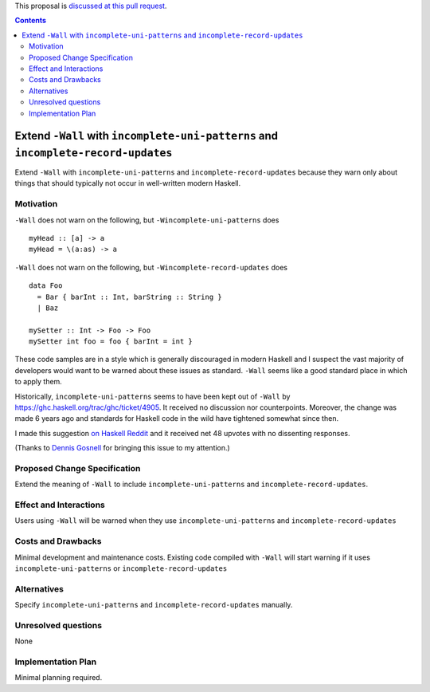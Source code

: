 .. proposal-number:: 

.. trac-ticket:: 

.. implemented::

.. highlight:: haskell

This proposal is `discussed at this pull request <https://github.com/ghc-proposals/ghc-proposals/pull/71>`_.

.. contents::

Extend ``-Wall`` with ``incomplete-uni-patterns`` and ``incomplete-record-updates``
==============

Extend ``-Wall`` with ``incomplete-uni-patterns`` and ``incomplete-record-updates``
because they warn only about things that should typically not occur in well-written
modern Haskell.

Motivation
------------

``-Wall`` does not warn on the following, but ``-Wincomplete-uni-patterns`` does

::

    myHead :: [a] -> a
    myHead = \(a:as) -> a

``-Wall`` does not warn on the following, but ``-Wincomplete-record-updates`` does

::

    data Foo
      = Bar { barInt :: Int, barString :: String }
      | Baz
      
    mySetter :: Int -> Foo -> Foo
    mySetter int foo = foo { barInt = int }

These code samples are in a style which is generally discouraged in modern Haskell
and I suspect the vast majority of developers would want to be warned about these
issues as standard.  ``-Wall`` seems like a good standard place in which to apply
them.

Historically, ``incomplete-uni-patterns`` seems to have been kept out of ``-Wall``
by https://ghc.haskell.org/trac/ghc/ticket/4905.  It received no discussion nor
counterpoints.  Moreover, the change was made 6 years ago and standards for Haskell
code in the wild have tightened somewhat since then.

I made this suggestion `on Haskell Reddit
<https://www.reddit.com/r/haskell/comments/6q9tcp/ghc_warnings_you_should_use_in_addition_to_wall/dkvrk0e/>`_
and it received net 48 upvotes with no dissenting responses.

(Thanks to `Dennis Gosnell <https://functor.tokyo/blog/2017-07-28-ghc-warnings-you-should-enable>`_
for bringing this issue to my attention.)

Proposed Change Specification
-----------------------------

Extend the meaning of ``-Wall`` to include ``incomplete-uni-patterns`` and
``incomplete-record-updates``.

Effect and Interactions
-----------------------

Users using ``-Wall`` will be warned when they use ``incomplete-uni-patterns`` and
``incomplete-record-updates``


Costs and Drawbacks
-------------------

Minimal development and maintenance costs.  Existing code compiled with ``-Wall``
will start warning if it uses ``incomplete-uni-patterns`` or
``incomplete-record-updates``

Alternatives
------------

Specify ``incomplete-uni-patterns`` and ``incomplete-record-updates`` manually.

Unresolved questions
--------------------

None

Implementation Plan
-------------------

Minimal planning required.
